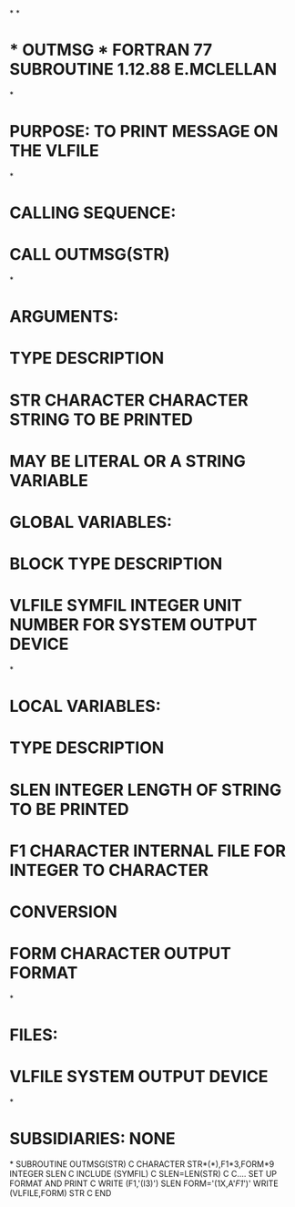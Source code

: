 *
*
*  * OUTMSG *  FORTRAN 77 SUBROUTINE  1.12.88  E.MCLELLAN
*
*  PURPOSE:  TO PRINT MESSAGE ON THE VLFILE
*
*  CALLING SEQUENCE:
*                   CALL OUTMSG(STR)
*
*  ARGUMENTS:
*                   TYPE       DESCRIPTION
*      STR          CHARACTER  CHARACTER STRING TO BE PRINTED
*                              MAY BE LITERAL OR A STRING VARIABLE
*  GLOBAL VARIABLES:
*           BLOCK   TYPE       DESCRIPTION
*   VLFILE  SYMFIL  INTEGER    UNIT NUMBER FOR SYSTEM OUTPUT DEVICE
*
*  LOCAL VARIABLES:
*                   TYPE       DESCRIPTION
*        SLEN       INTEGER    LENGTH OF STRING TO BE PRINTED
*        F1         CHARACTER  INTERNAL FILE FOR INTEGER TO CHARACTER
*                              CONVERSION
*        FORM       CHARACTER  OUTPUT FORMAT
*
*  FILES:
*        VLFILE     SYSTEM OUTPUT DEVICE
*
*  SUBSIDIARIES:  NONE
*
      SUBROUTINE OUTMSG(STR)
C
      CHARACTER STR*(*),F1*3,FORM*9
      INTEGER SLEN
C
      INCLUDE (SYMFIL)
C
      SLEN=LEN(STR)
C
C.... SET UP FORMAT AND PRINT
C
      WRITE (F1,'(I3)') SLEN
      FORM='(1X,A'//F1//')'
      WRITE (VLFILE,FORM) STR
C
      END
